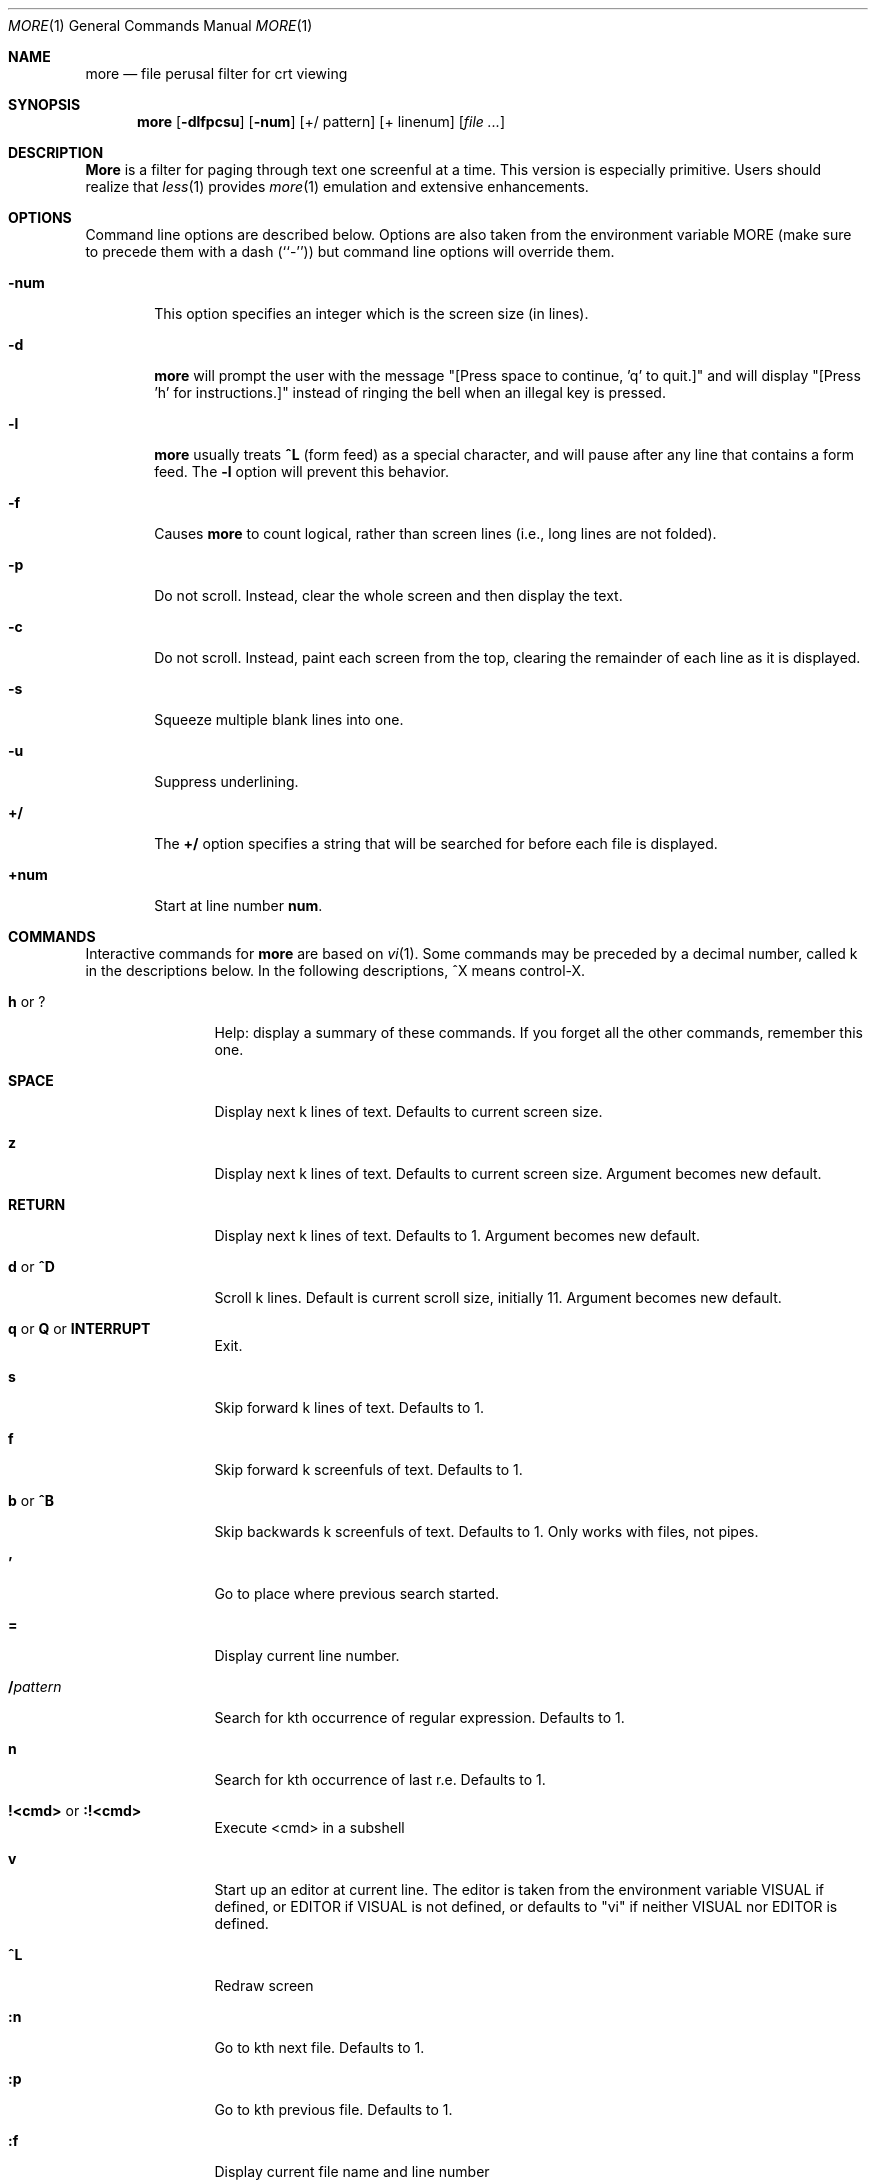 .\" Copyright (c) 1988, 1990 The Regents of the University of California.
.\" Copyright (c) 1988 Mark Nudleman
.\" All rights reserved.
.\"
.\" Redistribution and use in source and binary forms, with or without
.\" modification, are permitted provided that the following conditions
.\" are met:
.\" 1. Redistributions of source code must retain the above copyright
.\"    notice, this list of conditions and the following disclaimer.
.\" 2. Redistributions in binary form must reproduce the above copyright
.\"    notice, this list of conditions and the following disclaimer in the
.\"    documentation and/or other materials provided with the distribution.
.\" 3. All advertising materials mentioning features or use of this software
.\"    must display the following acknowledgement:
.\"	This product includes software developed by the University of
.\"	California, Berkeley and its contributors.
.\" 4. Neither the name of the University nor the names of its contributors
.\"    may be used to endorse or promote products derived from this software
.\"    without specific prior written permission.
.\"
.\" THIS SOFTWARE IS PROVIDED BY THE REGENTS AND CONTRIBUTORS ``AS IS'' AND
.\" ANY EXPRESS OR IMPLIED WARRANTIES, INCLUDING, BUT NOT LIMITED TO, THE
.\" IMPLIED WARRANTIES OF MERCHANTABILITY AND FITNESS FOR A PARTICULAR PURPOSE
.\" ARE DISCLAIMED.  IN NO EVENT SHALL THE REGENTS OR CONTRIBUTORS BE LIABLE
.\" FOR ANY DIRECT, INDIRECT, INCIDENTAL, SPECIAL, EXEMPLARY, OR CONSEQUENTIAL
.\" DAMAGES (INCLUDING, BUT NOT LIMITED TO, PROCUREMENT OF SUBSTITUTE GOODS
.\" OR SERVICES; LOSS OF USE, DATA, OR PROFITS; OR BUSINESS INTERRUPTION)
.\" HOWEVER CAUSED AND ON ANY THEORY OF LIABILITY, WHETHER IN CONTRACT, STRICT
.\" LIABILITY, OR TORT (INCLUDING NEGLIGENCE OR OTHERWISE) ARISING IN ANY WAY
.\" OUT OF THE USE OF THIS SOFTWARE, EVEN IF ADVISED OF THE POSSIBILITY OF
.\" SUCH DAMAGE.
.\"
.\"	@(#)more.1	5.15 (Berkeley) 7/29/91
.\"
.\" Revised: Fri Dec 25 15:27:27 1992 by root
.\" 25Dec92: Extensive changes made by Rik Faith (faith@cs.unc.edu) to
.\" conform with the more 5.19 currently in use by the Linux community.
.\"
.\" .Dd July 29, 1991 (Modified December 25, 1992)
.Dd December 25, 1992
.Dt MORE 1
.Os "Linux 0.98"
.Sh NAME
.Nm more
.Nd file perusal filter for crt viewing
.Sh SYNOPSIS
.Nm more
.Op Fl dlfpcsu
.Op Fl num
.Op +/ pattern
.Op + linenum
.Op Ar
.Sh DESCRIPTION
.Nm More
is a filter for paging through text one screenful at a time.  This version
is especially primitive.  Users should realize that
.Xr less 1
provides
.Xr more 1
emulation and extensive enhancements.
.Sh OPTIONS
Command line options are described below.
Options are also taken from the environment variable
.Ev MORE
(make sure to precede them with a dash (``-'')) but command
line options will override them.
.Bl -tag -width flag
.It Fl num
This option specifies an integer which is the screen size (in lines).
.It Fl d
.Nm more
will prompt the user with the message "[Press space to continue, 'q' to
quit.]" and will display "[Press 'h' for instructions.]" instead of ringing
the bell when an illegal key is pressed.
.It Fl l
.Nm more
usually treats
.Ic \&^L
(form feed) as a special character, and will pause after any line that
contains a form feed.  The
.Fl l
option will prevent this behavior.
.It Fl f
Causes
.Nm more
to count logical, rather than screen lines (i.e., long lines are not
folded).
.It Fl p
Do not scroll.  Instead, clear the whole screen and then display the text.
.It Fl c
Do not scroll.  Instead, paint each screen from the top, clearing the
remainder of each line as it is displayed.
.It Fl s
Squeeze multiple blank lines into one.
.It Fl u
Suppress underlining.
.It Ic +/
The
.Ic +/
option specifies a string that will be searched for before
each file is displayed.
.It Ic +num
Start at line number
.Ic num .
.El
.Sh COMMANDS
Interactive commands for
.Nm more
are based on
.Xr vi  1  .
Some commands may be preceded by a decimal number, called k in the
descriptions below.
In the following descriptions, ^X means control-X.
.Pp
.Bl -tag -width Ic
.It Ic h No or Ic ?
Help: display a summary of these commands.
If you forget all the other commands, remember this one.
.It Ic SPACE
Display next k lines of text.  Defaults to current screen size.
.It Ic z
Display next k lines of text.  Defaults to current screen size.  Argument
becomes new default.
.It Ic RETURN
Display next k lines of text.  Defaults to 1.  Argument becomes new
default.
.It Ic d No or Ic \&^D
Scroll k lines.  Default is current scroll size, initially 11.  Argument
becomes new default.
.It Xo
.Ic q
.No or
.Ic Q
.No or
.Ic INTERRUPT
.Xc
Exit.
.It Ic s
Skip forward k lines of text.  Defaults to 1.
.It Ic f
Skip forward k screenfuls of text.  Defaults to 1.
.It Ic b No or Ic \&^B
Skip backwards k screenfuls of text.  Defaults to 1.
Only works with files, not pipes.
.It Ic '
Go to place where previous search started.
.It Ic =
Display current line number.
.It Ic \&/ Ns Ar pattern
Search for kth occurrence of regular expression.  Defaults to 1.
.It Ic n
Search for kth occurrence of last r.e.  Defaults to 1.
.It Ic !<cmd> No or Ic :!<cmd>
Execute <cmd> in a subshell
.It Ic v
Start up an editor at current line.
The editor is taken from the environment variable VISUAL if defined,
or EDITOR if VISUAL is not defined,
or defaults to "vi" if neither VISUAL nor EDITOR is defined.
.It Ic \&^L
Redraw screen
.It Ic :n
Go to kth next file.  Defaults to 1.
.It Ic :p
Go to kth previous file.  Defaults to 1.
.It Ic :f
Display current file name and line number
.It Ic \&.
Repeat previous command
.El
.Sh ENVIRONMENT
.Nm More
utilizes the following environment variables, if they exist:
.Bl -tag -width Fl
.It Ev MORE
This variable may be set with favored options to
.Nm more .
.It Ev SHELL
Current shell in use (normally set by the shell at login time).
.It Ev TERM
Specifies terminal type, used by more to get the terminal
characteristics necessary to manipulate the screen.
.El
.Sh SEE ALSO
.Xr vi 1
.Xr less 1
.Sh AUTHORS
Eric Shienbrood, UC Berkeley
.br
Modified by Geoff Peck, UCB to add underlining, single spacing
.br
Modified by John Foderaro, UCB to add -c and MORE environment variable
.Sh HISTORY
The
.Nm more
command appeared in
.Bx 3.0 .
This man page documents
.Nm more
version 5.19 (Berkeley 6/29/88), which is currently in use in the Linux
community.  Documentation was produced using several other versions of the
man page, and extensive inspection of the source code.
